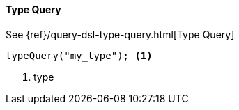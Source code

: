 [[java-query-dsl-type-query]]
==== Type Query

See {ref}/query-dsl-type-query.html[Type Query]

["source","java"]
--------------------------------------------------
typeQuery("my_type"); <1>
--------------------------------------------------
<1> type

